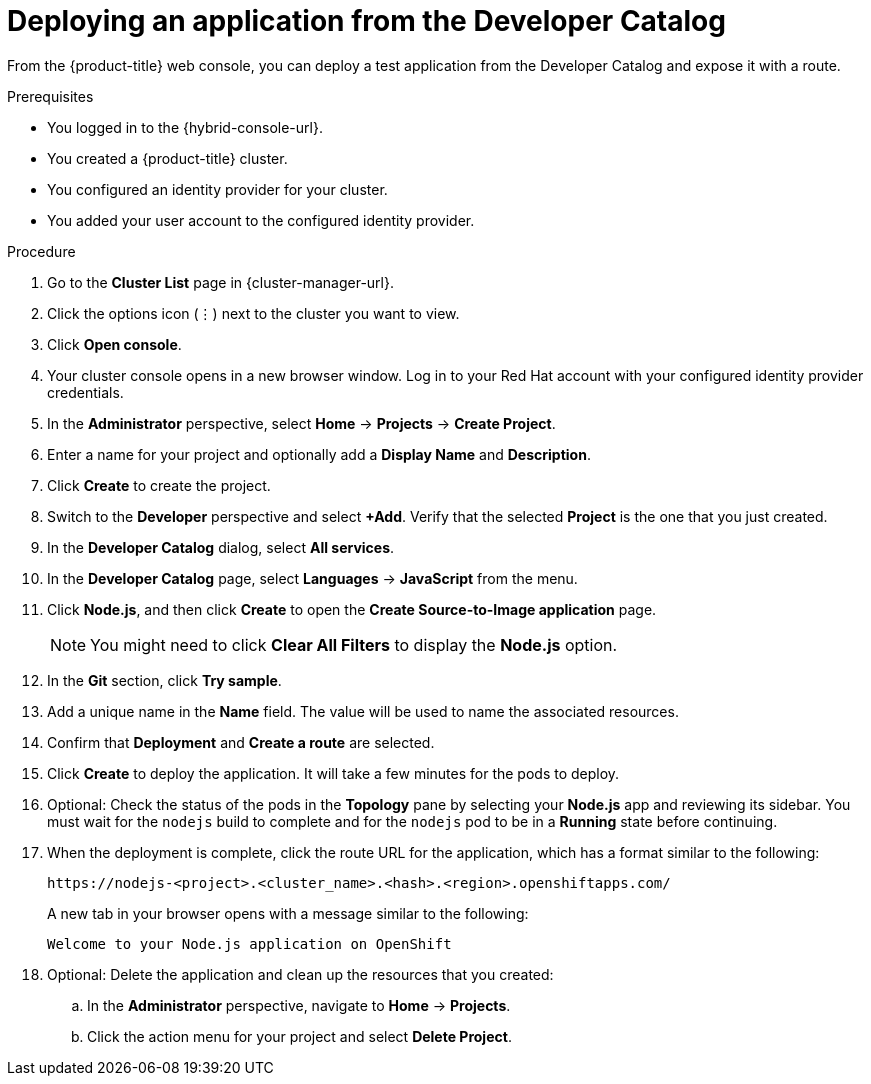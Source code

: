 // Module included in the following assemblies:
//
// * rosa_getting_started/rosa-getting-started.adoc
// * rosa_getting_started/rosa-quickstart-guide-ui.adoc
// * osd_getting_started/osd-getting-started.adoc

:_mod-docs-content-type: PROCEDURE
[id="deploy-app_{context}"]
= Deploying an application from the Developer Catalog

ifeval::["{context}" == "rosa-getting-started"]
:getting-started:
endif::[]

ifeval::["{context}" == "rosa-quickstart"]
:quickstart:
endif::[]

From the {product-title} web console, you can deploy a test application from the Developer Catalog and expose it with a route.

ifndef::quickstart[]

.Prerequisites

* You logged in to the {hybrid-console-url}.
* You created a {product-title} cluster.
* You configured an identity provider for your cluster.
* You added your user account to the configured identity provider.
endif::[]

.Procedure

. Go to the *Cluster List* page in {cluster-manager-url}.

. Click the options icon (&#8942;) next to the cluster you want to view.

. Click *Open console*.

. Your cluster console opens in a new browser window. Log in to your Red{nbsp}Hat account with your configured identity provider credentials.

. In the *Administrator* perspective, select *Home* -> *Projects* -> *Create Project*.

. Enter a name for your project and optionally add a *Display Name* and *Description*.

. Click *Create* to create the project.

. Switch to the *Developer* perspective and select *+Add*. Verify that the selected *Project* is the one that you just created.

. In the *Developer Catalog* dialog, select *All services*.

. In the *Developer Catalog* page, select *Languages* -> *JavaScript* from the menu.

. Click *Node.js*, and then click *Create* to open the *Create Source-to-Image application* page.
+
[NOTE]
====
You might need to click *Clear All Filters* to display the *Node.js* option.
====

. In the *Git* section, click *Try sample*.

. Add a unique name in the *Name* field. The value will be used to name the associated resources.

. Confirm that *Deployment* and *Create a route* are selected.

. Click *Create* to deploy the application. It will take a few minutes for the pods to deploy.

. Optional: Check the status of the pods in the *Topology* pane by selecting your *Node.js* app and reviewing its sidebar. You must wait for the `nodejs` build to complete and for the `nodejs` pod to be in a *Running* state before continuing.

. When the deployment is complete, click the route URL for the application, which has a format similar to the following:
+
----
https://nodejs-<project>.<cluster_name>.<hash>.<region>.openshiftapps.com/
----
+
A new tab in your browser opens with a message similar to the following:
+
----
Welcome to your Node.js application on OpenShift
----

. Optional: Delete the application and clean up the resources that you created:
.. In the *Administrator* perspective, navigate to *Home* -> *Projects*.
.. Click the action menu for your project and select *Delete Project*.

ifeval::["{context}" == "rosa-getting-started"]
:getting-started:
endif::[]

ifeval::["{context}" == "rosa-quickstart"]
:quickstart:
endif::[]
